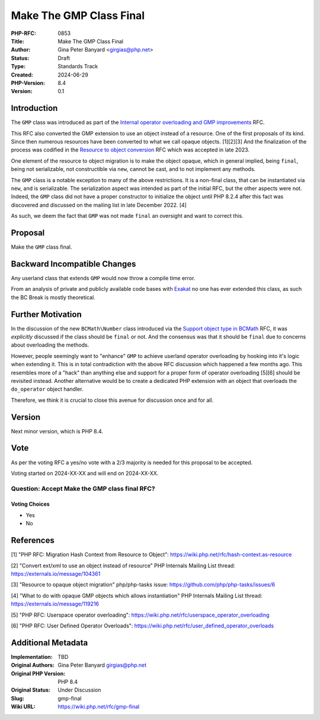 Make The GMP Class Final
========================

:PHP-RFC: 0853
:Title: Make The GMP Class Final
:Author: Gina Peter Banyard <girgias@php.net>
:Status: Draft
:Type: Standards Track
:Created: 2024-06-29
:PHP-Version: 8.4
:Version: 0.1

Introduction
------------

The ``GMP`` class was introduced as part of the `Internal operator
overloading and GMP improvements </rfc/operator_overloading_gmp>`__ RFC.

This RFC also converted the GMP extension to use an object instead of a
resource. One of the first proposals of its kind. Since then numerous
resources have been converted to what we call opaque objects. [1][2][3]
And the finalization of the process was codified in the `Resource to
object conversion </rfc/resource_to_object_conversion>`__ RFC which was
accepted in late 2023.

One element of the resource to object migration is to make the object
opaque, which in general implied, being ``final``, being not
serializable, not constructible via ``new``, cannot be cast, and to not
implement any methods.

The ``GMP`` class is a notable exception to many of the above
restrictions. It is a non-final class, that can be instantiated via
``new``, and is serializable. The serialization aspect was intended as
part of the initial RFC, but the other aspects were not. Indeed, the
``GMP`` class did not have a proper constructor to initialize the object
until PHP 8.2.4 after this fact was discovered and discussed on the
mailing list in late December 2022. [4]

As such, we deem the fact that ``GMP`` was not made ``final`` an
oversight and want to correct this.

Proposal
--------

Make the ``GMP`` class final.

Backward Incompatible Changes
-----------------------------

Any userland class that extends ``GMP`` would now throw a compile time
error.

From an analysis of private and publicly available code bases with
`Exakat <https://www.exakat.io/en/>`__ no one has ever extended this
class, as such the BC Break is mostly theoretical.

Further Motivation
------------------

In the discussion of the new ``BCMath\Number`` class introduced via the
`Support object type in BCMath </rfc/support_object_type_in_bcmath>`__
RFC, it was *explicitly* discussed if the class should be ``final`` or
not. And the consensus was that it should be ``final`` due to concerns
about overloading the methods.

However, people seemingly want to "enhance" ``GMP`` to achieve userland
operator overloading by hooking into it's logic when extending it. This
is in total contradiction with the above RFC discussion which happened a
few months ago. This resembles more of a "hack" than anything else and
support for a proper form of operator overloading [5][6] should be
revisited instead. Another alternative would be to create a dedicated
PHP extension with an object that overloads the ``do_operator`` object
handler.

Therefore, we think it is crucial to close this avenue for discussion
once and for all.

Version
-------

Next minor version, which is PHP 8.4.

Vote
----

As per the voting RFC a yes/no vote with a 2/3 majority is needed for
this proposal to be accepted.

Voting started on 2024-XX-XX and will end on 2024-XX-XX.

Question: Accept Make the GMP class final RFC?
~~~~~~~~~~~~~~~~~~~~~~~~~~~~~~~~~~~~~~~~~~~~~~

Voting Choices
^^^^^^^^^^^^^^

-  Yes
-  No

References
----------

[1] "PHP RFC: Migration Hash Context from Resource to Object":
https://wiki.php.net/rfc/hash-context.as-resource

[2] "Convert ext/xml to use an object instead of resource" PHP Internals
Mailing List thread: https://externals.io/message/104361

[3] "Resource to opaque object migration" php/php-tasks issue:
https://github.com/php/php-tasks/issues/6

[4] "What to do with opaque GMP objects which allows instantiation" PHP
Internals Mailing List thread: https://externals.io/message/119216

[5] "PHP RFC: Userspace operator overloading":
https://wiki.php.net/rfc/userspace_operator_overloading

[6] "PHP RFC: User Defined Operator Overloads":
https://wiki.php.net/rfc/user_defined_operator_overloads

Additional Metadata
-------------------

:Implementation: TBD
:Original Authors: Gina Peter Banyard girgias@php.net
:Original PHP Version: PHP 8.4
:Original Status: Under Discussion
:Slug: gmp-final
:Wiki URL: https://wiki.php.net/rfc/gmp-final
